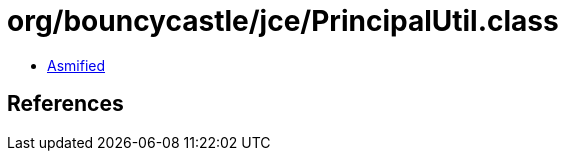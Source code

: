 = org/bouncycastle/jce/PrincipalUtil.class

 - link:PrincipalUtil-asmified.java[Asmified]

== References

